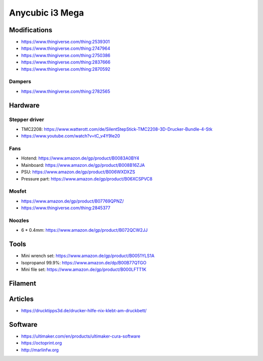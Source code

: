================
Anycubic i3 Mega
================

Modifications
=============

* https://www.thingiverse.com/thing:2539301
* https://www.thingiverse.com/thing:2747964
* https://www.thingiverse.com/thing:2750386
* https://www.thingiverse.com/thing:2837666
* https://www.thingiverse.com/thing:2870592

Dampers
-------

* https://www.thingiverse.com/thing:2782565

Hardware
========

Stepper driver
--------------

* TMC2208: https://www.watterott.com/de/SilentStepStick-TMC2208-3D-Drucker-Bundle-4-Stk
* https://www.youtube.com/watch?v=tC_v4Y9Ie20

Fans
----

* Hotend: https://www.amazon.de/gp/product/B0083A0BY4
* Mainboard: https://www.amazon.de/gp/product/B008B16ZJA
* PSU:  https://www.amazon.de/gp/product/B006WXDXZS
* Pressure part: https://www.amazon.de/gp/product/B06XCSPVC8

Mosfet
------

* https://www.amazon.de/gp/product/B07769QPNZ/
* https://www.thingiverse.com/thing:2845377

Noozles
-------

* 6 * 0.4mm: https://www.amazon.de/gp/product/B072QCW2JJ

Tools
=====

* Mini wrench set: https://www.amazon.de/gp/product/B0051YLS1A
* Isopropanol 99.9%: https://www.amazon.de/dp/B00B77QTGO
* Mini file set: https://www.amazon.de/gp/product/B000LFTT1K

Filament
========

Articles
========

* https://drucktipps3d.de/drucker-hilfe-nix-klebt-am-druckbett/

Software
========

* https://ultimaker.com/en/products/ultimaker-cura-software
* https://octoprint.org
* http://marlinfw.org
